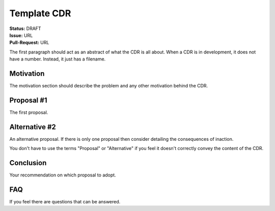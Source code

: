 Template CDR
============

| **Status:** DRAFT
| **Issue:** URL
| **Pull-Request:** URL

The first paragraph should act as an abstract of what the CDR is all about.
When a CDR is in development, it does not have a number. Instead, it just
has a filename.

Motivation
----------
The motivation section should describe the problem and any other motivation
behind the CDR.

Proposal #1
-----------
The first proposal.

Alternative #2
--------------
An alternative proposal. If there is only one proposal then consider detailing
the consequences of inaction.

You don't have to use the terms "Proposal" or "Alternative" if you feel it
doesn't correctly convey the content of the CDR.

Conclusion
----------
Your recommendation on which proposal to adopt.

FAQ
---
If you feel there are questions that can be answered.
